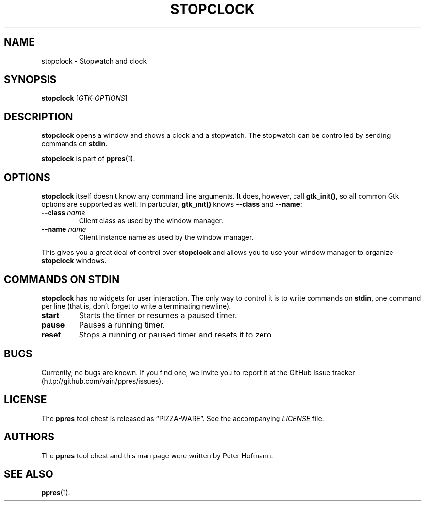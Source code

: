 .TH STOPCLOCK 1 "August 2012" "ppres" "PDF presentation tool chest"
.SH NAME
stopclock \- Stopwatch and clock
.SH SYNOPSIS
\fBstopclock\fP [\fIGTK-OPTIONS\fP]
.SH DESCRIPTION
\fBstopclock\fP opens a window and shows a clock and a stopwatch. The
stopwatch can be controlled by sending commands on \fBstdin\fP.
.P
\fBstopclock\fP is part of \fBppres\fP(1).
.SH OPTIONS
\fBstopclock\fP itself doesn't know any command line arguments. It does,
however, call \fBgtk_init()\fP, so all common Gtk options are supported
as well. In particular, \fBgtk_init()\fP knows \fB\-\-class\fP and
\fB\-\-name\fP:
.TP
\fB\-\-class\fP \fIname\fP
Client class as used by the window manager.
.TP
\fB\-\-name\fP \fIname\fP
Client instance name as used by the window manager.
.P
This gives you a great deal of control over \fBstopclock\fP and allows
you to use your window manager to organize \fBstopclock\fP windows.
.SH "COMMANDS ON STDIN"
\fBstopclock\fP has no widgets for user interaction. The only way to
control it is to write commands on \fBstdin\fP, one command per line
(that is, don't forget to write a terminating newline).
.TP
\fBstart\fP
Starts the timer or resumes a paused timer.
.TP
\fBpause\fP
Pauses a running timer.
.TP
\fBreset\fP
Stops a running or paused timer and resets it to zero.
.SH BUGS
Currently, no bugs are known. If you find one, we invite you to report
it at the GitHub Issue tracker (http://github.com/vain/ppres/issues).
.SH LICENSE
The \fBppres\fP tool chest is released as \(lqPIZZA-WARE\(rq. See the
accompanying \fILICENSE\fP file.
.SH AUTHORS
The \fBppres\fP tool chest and this man page were written by Peter
Hofmann.
.SH "SEE ALSO"
.BR ppres (1).
